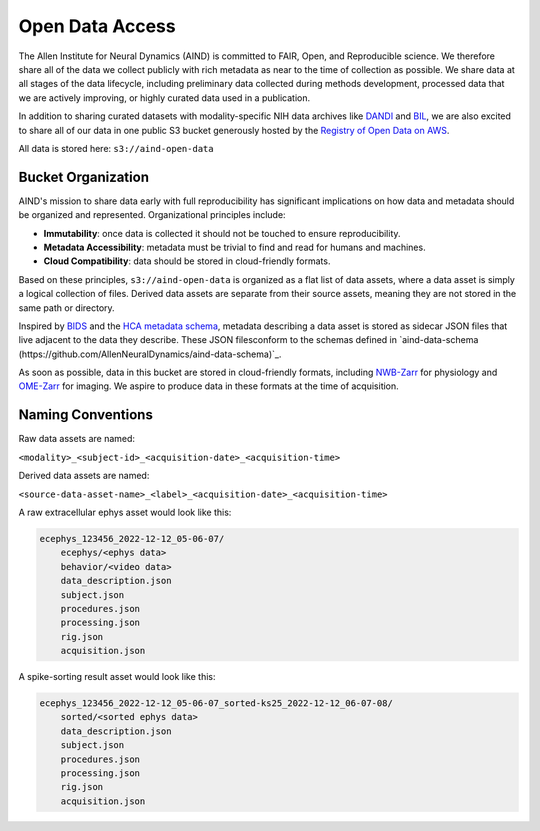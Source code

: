 ################
Open Data Access
################

The Allen Institute for Neural Dynamics (AIND) is committed to FAIR, Open, 
and Reproducible science. We therefore share all of the data we collect publicly 
with rich metadata as near to the time of collection as possible. We share data 
at all stages of the data lifecycle, including preliminary data collected 
during methods development, processed data that we are actively improving,
or highly curated data used in a publication.

In addition to sharing curated datasets with modality-specific NIH data archives 
like `DANDI <https://dandiarchive.org/>`_ and `BIL <https://www.brainimagelibrary.org/>`_, 
we are also excited to share all of our data in one public S3 bucket generously 
hosted by the `Registry of Open Data on AWS <https://registry.opendata.aws/>`_. 

All data is stored here: ``s3://aind-open-data``

*******************
Bucket Organization
*******************

AIND's mission to share data early with full reproducibility has significant 
implications on how data and metadata should be organized and represented. 
Organizational principles include:

* **Immutability**: once data is collected it should not be touched to ensure reproducibility.
* **Metadata Accessibility**: metadata must be trivial to find and read for humans and machines.
* **Cloud Compatibility**: data should be stored in cloud-friendly formats.

Based on these principles, ``s3://aind-open-data`` is organized as a flat list of
data assets, where a data asset is simply a logical collection of files.  Derived data assets are 
separate from their source assets, meaning they are not stored in the same path or directory. 

Inspired by `BIDS <https://bids.neuroimaging.io/>`_ and the 
`HCA metadata schema <https://data.humancellatlas.org/metadata/structure>`_, metadata 
describing a data asset is stored as sidecar JSON files that live adjacent to the data
they describe. These JSON filesconform to the schemas defined in 
`aind-data-schema (https://github.com/AllenNeuralDynamics/aind-data-schema)`_. 

As soon as possible, data in this bucket are stored in cloud-friendly formats, including 
`NWB-Zarr <https://github.com/hdmf-dev/hdmf-zarr>`_ for physiology and 
`OME-Zarr <https://ome-zarr.readthedocs.io/>`_ for imaging. We aspire to produce data in
these formats at the time of acquisition.

******************
Naming Conventions
******************

Raw data assets are named:

``<modality>_<subject-id>_<acquisition-date>_<acquisition-time>``

Derived data assets are named:

``<source-data-asset-name>_<label>_<acquisition-date>_<acquisition-time>``

A raw extracellular ephys asset would look like this:

.. code-block:: text

    ecephys_123456_2022-12-12_05-06-07/
        ecephys/<ephys data>
        behavior/<video data>
        data_description.json
        subject.json
        procedures.json
        processing.json
        rig.json
        acquisition.json

A spike-sorting result asset would look like this:

.. code-block:: text

    ecephys_123456_2022-12-12_05-06-07_sorted-ks25_2022-12-12_06-07-08/
        sorted/<sorted ephys data>
        data_description.json
        subject.json
        procedures.json
        processing.json
        rig.json
        acquisition.json







